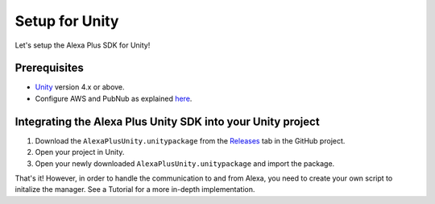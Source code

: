 ***************
Setup for Unity
***************

Let's setup the Alexa Plus SDK for Unity!

Prerequisites
=============

-  `Unity <https://unity3d.com/>`_ version 4.x or above.
-  Configure AWS and PubNub as explained `here <https://alexaplusunity.readthedocs.io/en/latest/GS-Configuration.html>`_.

Integrating the Alexa Plus Unity SDK into your Unity project
============================================================

1. Download the ``AlexaPlusUnity.unitypackage`` from the `Releases <https://github.com/AustinMathuw/AlexaPlusUnity/releases>`_ tab in the GitHub project.
2. Open your project in Unity.
3. Open your newly downloaded ``AlexaPlusUnity.unitypackage`` and import the package.

That's it! However, in order to handle the communication to and from Alexa, you need to create your own script to initalize the manager. See a Tutorial for a more in-depth implementation.